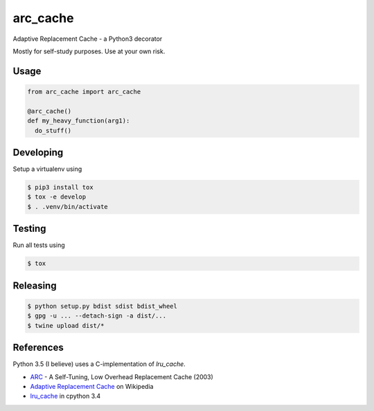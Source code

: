 arc_cache
=========

Adaptive Replacement Cache - a Python3 decorator

Mostly for self-study purposes. Use at your own risk.

Usage
-----

.. code-block:: python

    from arc_cache import arc_cache

    @arc_cache()
    def my_heavy_function(arg1):
      do_stuff()

Developing
----------

Setup a virtualenv using

.. code-block:: console

    $ pip3 install tox
    $ tox -e develop
    $ . .venv/bin/activate

Testing
-------

Run all tests using

.. code-block:: console

    $ tox

Releasing
---------

.. code-block:: console

    $ python setup.py bdist sdist bdist_wheel
    $ gpg -u ... --detach-sign -a dist/...
    $ twine upload dist/*

References
----------

Python 3.5 (I believe) uses a C-implementation of `lru_cache`.

- `ARC`_ - A Self-Tuning, Low Overhead Replacement Cache (2003)
- `Adaptive Replacement Cache`_ on Wikipedia
- `lru_cache`_ in cpython 3.4

.. _`ARC`: http://citeseer.ist.psu.edu/viewdoc/summary?doi=10.1.1.13.5210
.. _`Adaptive Replacement Cache`: https://en.wikipedia.org/wiki/Adaptive_replacement_cache
.. _`lru_cache`: https://hg.python.org/cpython/file/3.4/Lib/functools.py#l384
